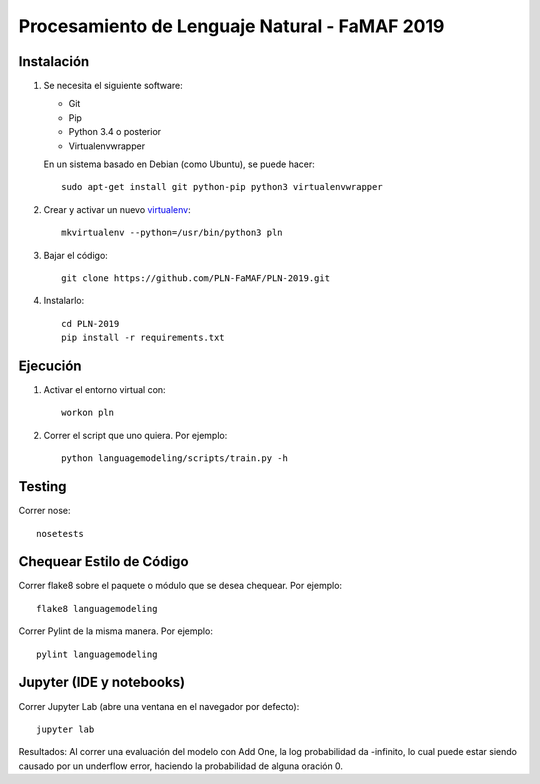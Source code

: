 Procesamiento de Lenguaje Natural - FaMAF 2019
==============================================


Instalación
-----------

1. Se necesita el siguiente software:

   - Git
   - Pip
   - Python 3.4 o posterior
   - Virtualenvwrapper

   En un sistema basado en Debian (como Ubuntu), se puede hacer::

    sudo apt-get install git python-pip python3 virtualenvwrapper

2. Crear y activar un nuevo
   `virtualenv <http://virtualenv.readthedocs.org/en/latest/virtualenv.html>`_::

    mkvirtualenv --python=/usr/bin/python3 pln

3. Bajar el código::

    git clone https://github.com/PLN-FaMAF/PLN-2019.git

4. Instalarlo::

    cd PLN-2019
    pip install -r requirements.txt


Ejecución
---------

1. Activar el entorno virtual con::

    workon pln

2. Correr el script que uno quiera. Por ejemplo::

    python languagemodeling/scripts/train.py -h


Testing
-------

Correr nose::

    nosetests


Chequear Estilo de Código
-------------------------

Correr flake8 sobre el paquete o módulo que se desea chequear. Por ejemplo::

    flake8 languagemodeling

Correr Pylint de la misma manera. Por ejemplo::

    pylint languagemodeling


Jupyter (IDE y notebooks)
-------------------------

Correr Jupyter Lab (abre una ventana en el navegador por defecto)::

    jupyter lab

Resultados:
Al correr una evaluación del modelo con Add One, la log probabilidad da -infinito, lo cual puede estar siendo causado por un underflow error, haciendo la probabilidad de alguna oración 0.
